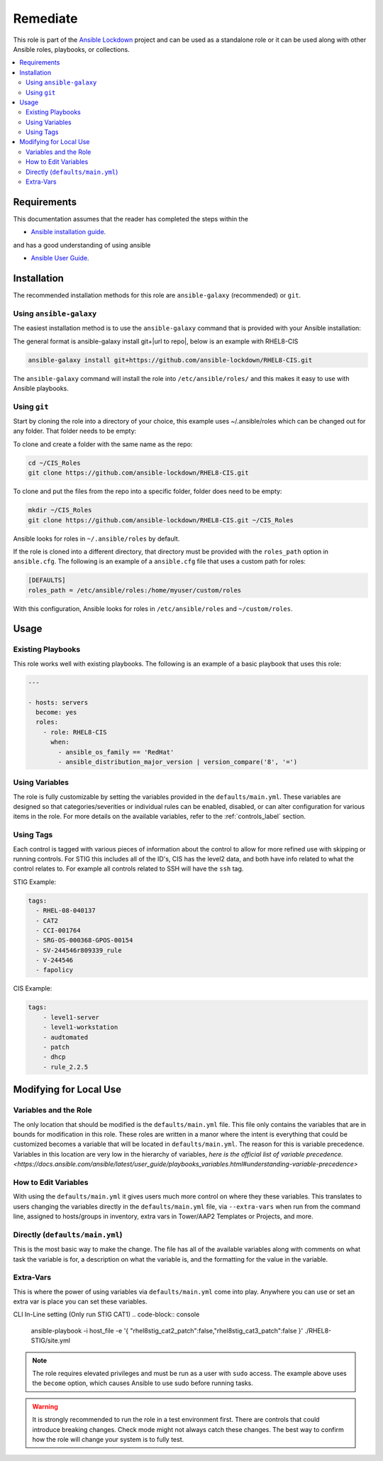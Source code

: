 Remediate
==============================

This role is part of the `Ansible Lockdown`_ project and can be used as a 
standalone role or it can be used along with other Ansible roles, playbooks, or collections.

.. _Ansible Lockdown: https://github.com/ansible-lockdown

.. contents::
   :local:
   :backlinks: none

Requirements
------------
This documentation assumes that the reader has completed the steps within the

* `Ansible installation guide <https://docs.ansible.com/ansible/latest/installation_guide/index.html>`_.

and has a good understanding of using ansible

* `Ansible User Guide <https://docs.ansible.com/ansible/latest/user_guide/index.html>`_.


Installation
------------

The recommended installation methods for this role are
``ansible-galaxy`` (recommended) or ``git``.

Using ``ansible-galaxy``
~~~~~~~~~~~~~~~~~~~~~~~~

The easiest installation method is to use the ``ansible-galaxy`` command that
is provided with your Ansible installation:

The general format is ansible-galaxy install git+|url to repo|, below is an example with
RHEL8-CIS

.. code-block:: console

   ansible-galaxy install git+https://github.com/ansible-lockdown/RHEL8-CIS.git

The ``ansible-galaxy`` command will install the role into
``/etc/ansible/roles/`` and this makes it easy to use with
Ansible playbooks.

Using ``git``
~~~~~~~~~~~~~

Start by cloning the role into a directory of your choice, this example uses ~/.ansible/roles which can be changed out for any folder. That folder needs to be empty:

To clone and create a folder with the same name as the repo:

.. code-block:: console

   cd ~/CIS_Roles
   git clone https://github.com/ansible-lockdown/RHEL8-CIS.git


To clone and put the files from the repo into a specific folder, folder does need to be empty:

.. code-block:: console

    mkdir ~/CIS_Roles
    git clone https://github.com/ansible-lockdown/RHEL8-CIS.git ~/CIS_Roles

Ansible looks for roles in ``~/.ansible/roles`` by default.

If the role is cloned into a different directory, that directory must be
provided with the ``roles_path`` option in ``ansible.cfg``. The following is
an example of a ``ansible.cfg`` file that uses a custom path for roles:

.. code-block:: ini

   [DEFAULTS]
   roles_path = /etc/ansible/roles:/home/myuser/custom/roles

With this configuration, Ansible looks for roles in ``/etc/ansible/roles`` and
``~/custom/roles``.

Usage
-----

Existing Playbooks
~~~~~~~~~~~~~~~~~~
This role works well with existing playbooks. The following is an
example of a basic playbook that uses this role:

.. code-block:: yaml

    ---

    - hosts: servers
      become: yes
      roles:
        - role: RHEL8-CIS
          when:
            - ansible_os_family == 'RedHat'
            - ansible_distribution_major_version | version_compare('8', '=')

Using Variables
~~~~~~~~~~~~~~~
The role is fully customizable by setting the variables provided in the ``defaults/main.yml``.
These variables are designed so that categories/severities or individual rules can be enabled,
disabled, or can alter configuration for various items in the role. For more details
on the available variables, refer to the :ref:`controls_label`
section.


Using Tags
~~~~~~~~~~
Each  control is tagged with various pieces of information about the control to allow for more refined use with skipping or running controls. For STIG this includes all of the ID's, CIS has the level2 data, and both have info related to what the control relates to. For example all controls related to SSH will have the ``ssh`` tag. 

STIG Example:

.. code-block:: yaml

    tags:
      - RHEL-08-040137
      - CAT2
      - CCI-001764
      - SRG-OS-000368-GPOS-00154
      - SV-244546r809339_rule
      - V-244546
      - fapolicy

CIS Example:

.. code-block:: yaml

  tags:
      - level1-server
      - level1-workstation
      - audtomated
      - patch
      - dhcp
      - rule_2.2.5

Modifying for Local Use
----------------------

Variables and the Role
~~~~~~~~~~~~~~~~~~~~~~

The only location that should be modified is the ``defaults/main.yml`` file. This file only contains the variables that are in bounds for modification in this role.
These roles are written in a manor where the intent is everything that could be customized becomes a variable that will be located in ``defaults/main.yml``. The reason
for this is variable precedence. Variables in this location are very low in the hierarchy of variables, `here is the official list of variable precedence. <https://docs.ansible.com/ansible/latest/user_guide/playbooks_variables.html#understanding-variable-precedence>`

How to Edit Variables
~~~~~~~~~~~~~~~~~~~~~

With using the ``defaults/main.yml`` it gives users much more control on where they these variables. This translates to users changing the variables directly in the
``defaults/main.yml`` file, via ``--extra-vars`` when run from the command line, assigned to hosts/groups in inventory, extra vars in Tower/AAP2 Templates or Projects, and more. 

Directly (``defaults/main.yml``)
~~~~~~~~~~~~~~~~~~~~~~~~~~~~~~~~

This is the most basic way to make the change. The file has all of the available variables along with comments on what task the variable is for, a description on what the variable is, and 
the formatting for the value in the variable. 

Extra-Vars
~~~~~~~~~~

This is where the power of using variables via ``defaults/main.yml`` come into play. Anywhere you can use or set an extra var is place you can set these variables. 

CLI In-Line setting (Only run STIG CAT1)
.. code-block:: console

  ansible-playbook -i host_file -e '{ "rhel8stig_cat2_patch":false,"rhel8stig_cat3_patch":false }' ./RHEL8-STIG/site.yml


.. note::

    The role requires elevated privileges and must be run as a user with ``sudo``
    access. The example above uses the ``become`` option, which causes Ansible to use
    sudo before running tasks.

.. warning::

    It is strongly recommended to run the role in a test environment first. There are controls that could introduce
    breaking changes. Check mode might not always catch these changes. The best way to confirm how the role will change
    your system is to fully test. 
